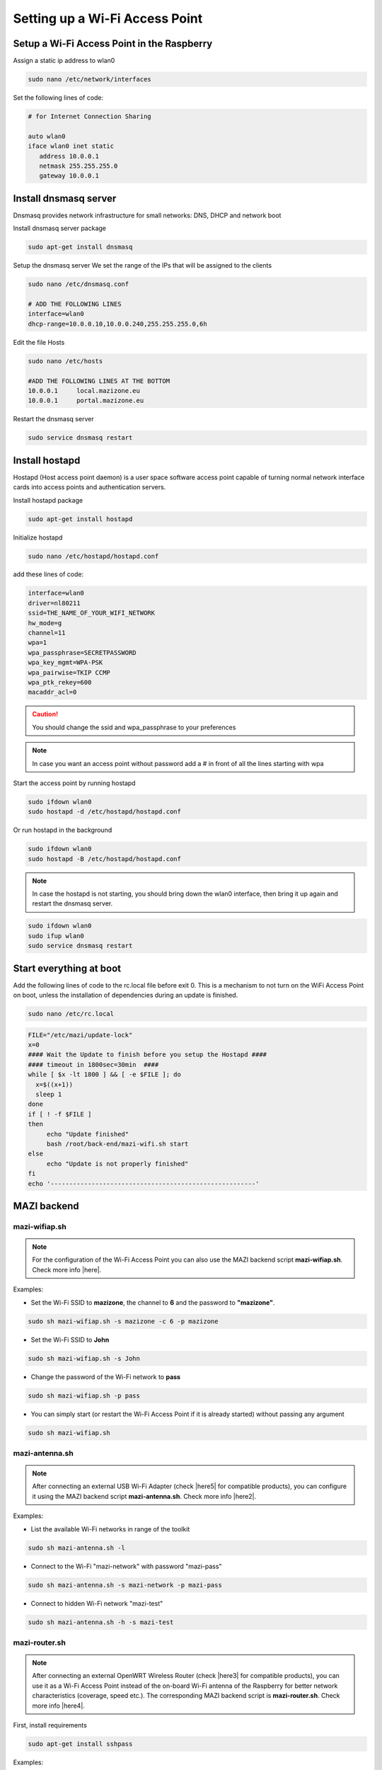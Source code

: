 .. _accessPoint :

Setting up a Wi-Fi Access Point
=================================

Setup a Wi-Fi Access Point in the Raspberry 
--------------------------------------------

Assign a static ip address to wlan0

.. code-block:: bash

   sudo nano /etc/network/interfaces


Set the following lines of code:

.. code-block:: bash

   # for Internet Connection Sharing

   auto wlan0
   iface wlan0 inet static
      address 10.0.0.1
      netmask 255.255.255.0
      gateway 10.0.0.1

Install dnsmasq server
----------------------
Dnsmasq provides network infrastructure for small networks: DNS, DHCP and network boot

Install dnsmasq server package

.. code-block:: bash

   sudo apt-get install dnsmasq


Setup the dnsmasq server
We set the range of the IPs that will be assigned to the clients

.. code-block:: bash

    sudo nano /etc/dnsmasq.conf

    # ADD THE FOLLOWING LINES
    interface=wlan0
    dhcp-range=10.0.0.10,10.0.0.240,255.255.255.0,6h


Edit the file Hosts

.. code-block:: bash

   sudo nano /etc/hosts

   #ADD THE FOLLOWING LINES AT THE BOTTOM
   10.0.0.1	local.mazizone.eu
   10.0.0.1	portal.mazizone.eu


Restart the dnsmasq server

.. code-block:: bash

   sudo service dnsmasq restart

Install hostapd
---------------
Hostapd (Host access point daemon) is a user space software access point capable of turning normal network interface cards into access points and authentication servers.


Install hostapd package

.. code-block:: bash

   sudo apt-get install hostapd

Ιnitialize hostapd


.. code-block:: bash

   sudo nano /etc/hostapd/hostapd.conf

add these lines of code:

.. code-block:: bash

   interface=wlan0
   driver=nl80211
   ssid=THE_NAME_OF_YOUR_WIFI_NETWORK
   hw_mode=g
   channel=11
   wpa=1
   wpa_passphrase=SECRETPASSWORD
   wpa_key_mgmt=WPA-PSK
   wpa_pairwise=TKIP CCMP
   wpa_ptk_rekey=600
   macaddr_acl=0

.. caution::

   You should change the ssid and wpa_passphrase to your preferences

.. note::

   In case you want an access point without password  add a # in front of all the lines starting with wpa


Start the access point by running hostapd

.. code-block:: bash

   sudo ifdown wlan0
   sudo hostapd -d /etc/hostapd/hostapd.conf


Or run hostapd in the background

.. code-block:: bash

   sudo ifdown wlan0
   sudo hostapd -B /etc/hostapd/hostapd.conf

.. note::
   In case the hostapd is not starting, you should bring down the wlan0 interface, then bring it up again and restart the dnsmasq server.

.. code-block:: bash

   sudo ifdown wlan0
   sudo ifup wlan0
   sudo service dnsmasq restart

Start everything at boot
------------------------

Add the following lines of code to the rc.local file before exit 0. This is a mechanism to not turn on the WiFi Access Point on boot, unless the installation of dependencies during an update is finished. 

.. code-block:: bash

   sudo nano /etc/rc.local


.. code-block:: bash

   FILE="/etc/mazi/update-lock"
   x=0
   #### Wait the Update to finish before you setup the Hostapd ####
   #### timeout in 1800sec=30min  ####
   while [ $x -lt 1800 ] && [ -e $FILE ]; do
     x=$((x+1))
     sleep 1
   done
   if [ ! -f $FILE ]
   then
   	echo "Update finished"
   	bash /root/back-end/mazi-wifi.sh start
   else
   	echo "Update is not properly finished"
   fi
   echo '-------------------------------------------------------'

MAZI backend
------------

mazi-wifiap.sh
^^^^^^^^^^^^^^^

.. note::
   For the configuration of the Wi-Fi Access Point you can also use the MAZI backend script **mazi-wifiap.sh**. Check more info |here|.

.. |here| raw:: html

   <a href="https://github.com/mazi-project/back-end" target=_"blank">here</a>

Examples:

* Set the Wi-Fi SSID to **mazizone**, the channel to **6** and the password to **"mazizone"**.

.. code-block:: bash

   sudo sh mazi-wifiap.sh -s mazizone -c 6 -p mazizone

* Set the Wi-Fi SSID to **John**

.. code-block:: bash

   sudo sh mazi-wifiap.sh -s John

* Change the password of the Wi-Fi network to **pass**

.. code-block:: bash

   sudo sh mazi-wifiap.sh -p pass

* You can simply start (or restart the Wi-Fi Access Point if it is already started) without passing any argument

.. code-block:: bash

   sudo sh mazi-wifiap.sh

mazi-antenna.sh
^^^^^^^^^^^^^^^^

.. note::
   After connecting an external USB Wi-Fi Adapter (check |here5| for compatible products), you can configure it using the MAZI backend script **mazi-antenna.sh**. Check more info |here2|.

.. |here5| raw:: html

   <a href="https://github.com/mazi-project/guides/wiki/Products" target=_"blank">here</a>

.. |here2| raw:: html

   <a href="https://github.com/mazi-project/back-end" target=_"blank">here</a>

Examples:

* List the available Wi-Fi networks in range of the toolkit

.. code-block:: bash

   sudo sh mazi-antenna.sh -l

* Connect to the Wi-Fi "mazi-network" with password "mazi-pass"

.. code-block:: bash

   sudo sh mazi-antenna.sh -s mazi-network -p mazi-pass

* Connect to hidden Wi-Fi network "mazi-test"

.. code-block:: bash

   sudo sh mazi-antenna.sh -h -s mazi-test

mazi-router.sh
^^^^^^^^^^^^^^^

.. note::
   After connecting an external OpenWRT Wireless Router (check |here3| for compatible products), you can use it as a Wi-Fi Access Point instead of the on-board Wi-Fi antenna of the Raspberry for better network characteristics (coverage, speed etc.). The corresponding MAZI backend script is **mazi-router.sh**. Check more info |here4|.

.. |here3| raw:: html

   <a href="https://github.com/mazi-project/guides/wiki/Products" target=_"blank">here</a>

.. |here4| raw:: html

   <a href="https://github.com/mazi-project/back-end" target=_"blank">here</a>

First, install requirements

.. code-block:: bash

   sudo apt-get install sshpass

Examples:

* Display the status of the router (connected or not)

.. code-block:: bash

   sudo sh mazi-router.sh -s

* Activate the Router with the current hostapd settings

.. code-block:: bash

   sudo sh mazi-router.sh -a

* Deactivate the Router and move the Access Point the on-board Wi-Fi antenna

.. code-block:: bash

   sudo sh mazi-router.sh -d

